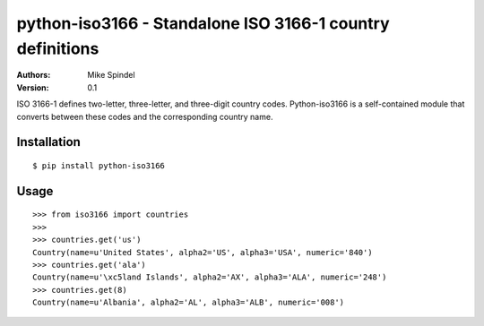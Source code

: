 ==========================================================
python-iso3166 - Standalone ISO 3166-1 country definitions
==========================================================

:Authors:
        Mike Spindel
:Version: 0.1


ISO 3166-1 defines two-letter, three-letter, and three-digit country
codes.  Python-iso3166 is a self-contained module that converts
between these codes and the corresponding country name.


Installation
============

::

  $ pip install python-iso3166


Usage
=====

::

  >>> from iso3166 import countries
  >>>
  >>> countries.get('us')
  Country(name=u'United States', alpha2='US', alpha3='USA', numeric='840')
  >>> countries.get('ala')
  Country(name=u'\xc5land Islands', alpha2='AX', alpha3='ALA', numeric='248')
  >>> countries.get(8)
  Country(name=u'Albania', alpha2='AL', alpha3='ALB', numeric='008')
